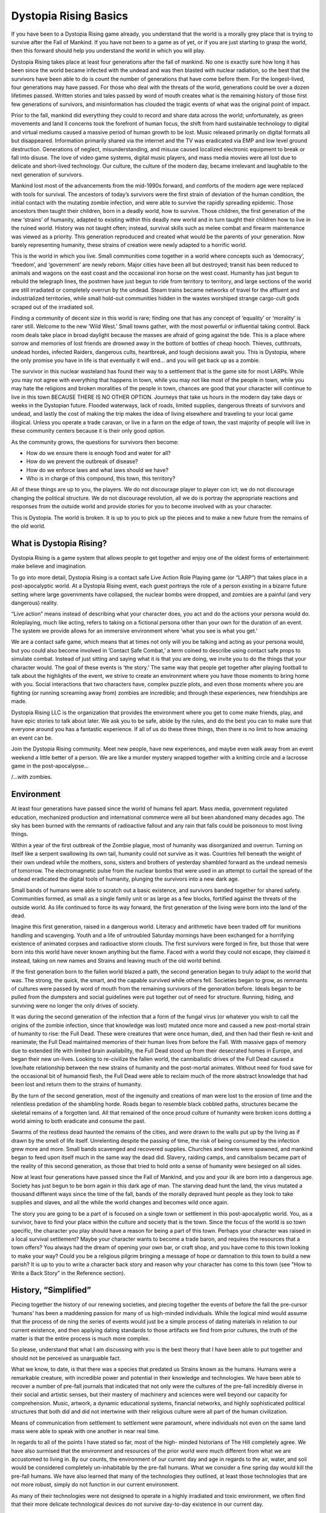 
Dystopia Rising Basics
======================

If you have been to a Dystopia Rising game already, you understand that the world is a morally grey place that is trying to survive after the Fall of Mankind. If you have not been to a game as of yet, or if you are just starting to grasp the world, then this forward should help you understand the world in which you will play.

Dystopia Rising takes place at least four generations after the fall of mankind. No one is exactly sure how long it has been since the world became infected with the undead and was then blasted with nuclear radiation, so the best that the survivors have been able to do is count the number of generations that have come before them. For the longest-lived, four generations may have passed. For those who deal with the threats of the world, generations could be over a dozen lifetimes passed. Written stories and tales passed by word of mouth creates what is the remaining history of those first few generations of survivors, and misinformation has clouded the tragic events of what was the original point of impact.

Prior to the fall, mankind did everything they could to record and share data across the world; unfortunately, as green movements and land ll concerns took the forefront of human focus, the shift from hard sustainable technology to digital and virtual mediums caused a massive period of human growth to be lost. Music released primarily on digital formats all but disappeared. Information primarily shared via the internet and the TV was eradicated via EMP and low level ground destruction. Generations of neglect, misunderstanding, and misuse caused localized electronic equipment to break or fall into disuse. The love of video game systems, digital music players, and mass media movies were all lost due to delicate and short-lived technology. Our culture, the culture of the modern day, became irrelevant and laughable to the next generation of survivors.

Mankind lost most of the advancements from the mid-1990s forward, and comforts of the modern age were replaced with tools for survival. The ancestors of today’s survivors were the first strain of deviation of the human condition, the initial contact with the mutating zombie infection, and were able to survive the rapidly spreading epidemic. Those ancestors then taught their children, born in a deadly world, how to survive. Those children, the first generation of the new ‘strains’ of humanity, adapted to existing within this deadly new world and in turn taught their children how to live in the ruined world. History was not taught often; instead, survival skills such as melee combat and firearm maintenance was viewed as a priority. This generation reproduced and created what would be the parents of your generation. Now barely representing humanity, these strains of creation were newly adapted to a horrific world.

This is the world in which you live. Small communities come together in a world where concepts such as ‘democracy’, ‘freedom’, and ‘government’ are newly reborn. Major cities have been all but destroyed; transit has been reduced to animals and wagons on the east coast and the occasional iron horse on the west coast. Humanity has just begun to rebuild the telegraph lines, the postmen have just begun to ride from territory to territory, and large sections of the world are still irradiated or completely overrun by the undead. Steam trains became networks of travel for the affluent and industrialized territories, while small hold-out communities hidden in the wastes worshiped strange cargo-cult gods scraped out of the irradiated soil.

Finding a community of decent size in this world is rare; finding one that has any concept of ‘equality’ or ‘morality’ is rarer still. Welcome to the new ‘Wild West.’ Small towns gather, with the most powerful or influential taking control. Back room deals take place in broad daylight because the masses are afraid of going against the tide. This is a place where sorrow and memories of lost friends are drowned away in the bottom of bottles of cheap hooch. Thieves, cutthroats, undead hordes, infected Raiders, dangerous cults, heartbreak, and tough decisions await you. This is Dystopia, where the only promise you have in life is that eventually it will end... and you will get back up as a zombie.

The survivor in this nuclear wasteland has found their way to a settlement that is the game site for most LARPs. While you may not agree with everything that happens in town, while you may not like most of the people in town, while you may hate the religions and broken moralities of the people in town, chances are good that your character will continue to live in this town BECAUSE THERE IS NO OTHER OPTION. Journeys that take us hours in the modern day take days or weeks in the Dystopian future. Flooded waterways, lack of roads, limited supplies, dangerous threats of survivors and undead, and lastly the cost of making the trip makes the idea of living elsewhere and traveling to your local game illogical. Unless you operate a trade caravan, or live in a farm on the edge of town, the vast majority of people will live in these community centers because it is their only good option.

As the community grows, the questions for survivors then become:

- How do we ensure there is enough food and water for all?
- How do we prevent the outbreak of disease?
- How do we enforce laws and what laws should we have?
- Who is in charge of this compound, this town, this territory?

All of these things are up to you, the players. We do not discourage player to player con ict; we do not discourage changing the political structure. We do not discourage revolution, all we do is portray the appropriate reactions and responses from the outside world and provide stories for you to become involved with as your character.

This is Dystopia. The world is broken. It is up to you to pick up the pieces and to make a new future from the remains of the old world.

What is Dystopia Rising?
~~~~~~~~~~~~~~~~~~~~~~~~

Dystopia Rising is a game system that allows people to get together and enjoy one of the oldest forms of entertainment: make believe and imagination.

To go into more detail, Dystopia Rising is a contact safe Live Action Role Playing game (or “LARP”) that takes place in a post-apocalyptic world. At a Dystopia Rising event, each guest portrays the role of a person existing in a bizarre future setting where large governments have collapsed, the nuclear bombs were dropped, and zombies are a painful (and very dangerous) reality.

“Live action” means instead of describing what your character does, you act and do the actions your persona would do. Roleplaying, much like acting, refers to taking on a fictional persona other than your own for the duration of an event. The system we provide allows for an immersive environment where ‘what you see is what you get.’

We are a contact safe game, which means that at times not only will you be talking and acting as your persona would, but you could also become involved in ’Contact Safe Combat,’ a term coined to describe using contact safe props to simulate combat. Instead of just sitting and saying what it is that you are doing, we invite you to do the things that your character would. The goal of these events is ‘the story.’ The same way that people get together after playing football to talk about the highlights of the event, we strive to create an environment where you have those moments to bring home with you. Social interactions that two characters have, complex puzzle plots, and even those moments where you are fighting (or running screaming away from) zombies are incredible; and through these experiences, new friendships are made.

Dystopia Rising LLC is the organization that provides the environment where you get to come make friends, play, and have epic stories to talk about later. We ask you to be safe, abide by the rules, and do the best you can to make sure that everyone around you has a fantastic experience. If all of us do these three things, then there is no limit to how amazing an event can be.

Join the Dystopia Rising community. Meet new people, have new experiences, and maybe even walk away from an event weekend a little better of a person. We are like a murder mystery wrapped together with a knitting circle and a lacrosse game in the post-apocalypse...

/...with zombies.

Environment
~~~~~~~~~~~

At least four generations have passed since the world of humans fell apart. Mass media, government regulated education, mechanized production and international commerce were all but been abandoned many decades ago. The sky has been burned with the remnants of radioactive fallout and any rain that falls could be poisonous to most living things.

Within a year of the first outbreak of the Zombie plague, most of humanity was disorganized and overrun. Turning on itself like a serpent swallowing its own tail, humanity could not survive as it was. Countries fell beneath the weight of their own undead while the mothers, sons, sisters and brothers of yesterday shambled forward as the undead nemesis of tomorrow. The electromagnetic pulse from the nuclear bombs that were used in an attempt to curtail the spread of the undead eradicated the digital tools of humanity, plunging the survivors into a new dark age.

Small bands of humans were able to scratch out a basic existence, and survivors banded together for shared safety. Communities formed, as small as a single family unit or as large as a few blocks, fortified against the threats of the outside world. As life continued to force its way forward, the first generation of the living were born into the land of the dead.

Imagine this first generation, raised in a dangerous world. Literacy and arithmetic have been traded off for munitions handling and scavenging. Youth and a life of untroubled Saturday mornings have been exchanged for a horrifying existence of animated corpses and radioactive storm clouds. The first survivors were forged in fire, but those that were born into this world have never known anything but the flame. Faced with a world they could not escape, they claimed it instead, taking on new names and Strains and leaving much of the old world behind.

If the first generation born to the fallen world blazed a path, the second generation began to truly adapt to the world that was. The strong, the quick, the smart, and the capable survived while others fell. Societies began to grow, as remnants of cultures were passed by word of mouth from the remaining survivors of the generation before. Ideals began to be pulled from the dumpsters and social guidelines were put together out of need for structure. Running, hiding, and surviving were no longer the only drives of society.

It was during the second generation of the infection that a form of the fungal virus (or whatever you wish to call the origins of the zombie infection, since that knowledge was lost) mutated once more and caused a new post-mortal strain of humanity to rise: the Full Dead. These were creatures that were once human, died, and then had their flesh re-knit and reanimate; the Full Dead maintained memories of their human lives from before the Fall. With massive gaps of memory due to extended life with limited brain availability, the Full Dead stood up from their desecrated homes in Europe, and began their new un-lives. Looking to re-civilize the fallen world, the cannibalistic drives of the Full Dead caused a love/hate relationship between the new strains of humanity and the post-mortal animates. Without need for food save for the occasional bit of humanoid flesh, the Full Dead were able to reclaim much of the more abstract knowledge that had been lost and return them to the strains of humanity.

By the turn of the second generation, most of the ingenuity and creations of man were lost to the erosion of time and the relentless predation of the shambling horde. Roads began to resemble black cobbled paths, structures became the skeletal remains of a forgotten land. All that remained of the once proud culture of humanity were broken icons dotting a world aiming to both eradicate and consume the past.

Swarms of the restless dead haunted the remains of the cities, and were drawn to the walls put up by the living as if drawn by the smell of life itself. Unrelenting despite the passing of time, the risk of being consumed by the infection grew more and more. Small bands scavenged and recovered supplies. Churches and towns were spawned, and mankind began to feed upon itself much in the same way the dead did. Slavery, raiding camps, and cannibalism became part of the reality of this second generation, as those that tried to hold onto a sense of humanity were besieged on all sides.

Now at least four generations have passed since the Fall of Mankind, and you and your ilk are born into a dangerous age. Society has just begun to be born again in this dark age of man. The starving dead hunt the land, the virus mutated a thousand different ways since the time of the fall, bands of the morally depraved hunt people as they look to take supplies and slaves, and all the while the world changes and becomes wild once again.

The story you are going to be a part of is focused on a single town or settlement in this post-apocalyptic world. You, as a survivor, have to find your place within the culture and society that is the town. Since the focus of the world is so town specific, the character you play should have a reason for being a part of this town. Perhaps your character was raised in a local survival settlement? Maybe your character wants to become a trade baron, and requires the resources that a town offers? You always had the dream of opening your own bar, or craft shop, and you have come to this town looking to make your way? Could you be a religious pilgrim bringing a message of hope or damnation to this town to build a new parish? It is up to you to write a character back story and reason why your character has come to this town (see "How to Write a Back Story” in the Reference section).

History, “Simplified”
~~~~~~~~~~~~~~~~~~~~~

Piecing together the history of our renewing societies, and piecing together the events of before the fall the pre-cursor ‘humans’ has been a maddening passion for many of us high-minded individuals. While the logical mind would assume that the process of de ning the series of events would just be a simple process of dating materials in relation to our current existence, and then applying dating standards to those artifacts we find from prior cultures, the truth of the matter is that the entire process is much more complex.

So please, understand that what I am discussing with you is the best theory that I have been able to put together and should not be perceived as unarguable fact.

What we know, to date, is that there was a species that predated us Strains known as the humans. Humans were a remarkable creature, with incredible power and potential in their knowledge and technologies. We have been able to recover a number of pre-fall journals that indicated that not only were the cultures of the pre-fall incredibly diverse in their social and artistic senses, but their mastery of machinery and sciences were well beyond our capacity for comprehension. Music, artwork, a dynamic educational systems, financial networks, and highly sophisticated political structures that both did and did not intertwine with their religious culture were all part of the human civilization.

Means of communication from settlement to settlement were paramount, where individuals not even on the same land mass were able to speak with one another in near real time.

In regards to all of the points I have stated so far, most of the high- minded historians of The Hill completely agree. We have also surmised that the environment and resources of the prior world were much different from what we are accustomed to living in. By our counts, the environment of our current day and age in regards to the air, water, and soil would be considered completely un-inhabitable by the pre-fall humans. What we consider a fine spring day would kill the pre-fall humans. We have also learned that many of the technologies they outlined, at least those technologies that are not more robust, simply do not function in our current environment.

As many of their technologies were not designed to operate in a highly irradiated and toxic environment, we often find that their more delicate technological devices do not survive day-to-day existence in our current day.

The historical points that come next are where many high-minded individuals begin to vary and debate the timelines and duration of history. What we were able to find out is that at a certain point of history, society began to strive to new highs and all-time lows. We found that technology and scientific capacity reached near mythical proportions, while concern for the human condition began to erode more and more. Massive organizations and companies began to define what was, and was not, acceptable for day-to-day life. Items that even we, in our hearty states, see as incredibly toxic were allowed as staples in the diets of the common person. We were able to track fringe organizations and groups that, while seen as outsiders to the world, believed in large worldwide conspiracies.

These groups started to believe that hidden organizations were building their currency on financial enslavement, that companies were purposely poisoning the people and the land in the name of higher profits, and that massive global warfare was engaged for financial means. Some believed these groups were trying to thin the herd of humanity, to prevent the world from quickly becoming over-populated, while ensuring that a select percentage of society would be able to continue on.

At some point in the history of humanity, there was a watershed point where the environment drastically changed. The undead began to rise from the grave, people began to carry the infection with them, and there was widespread panic across the world. Large military groups unleashed devastating weaponry on one another in the hopes of stemming the tide of death and destruction that the endemic carried. The world, as a whole, turned on itself like Vegasians at a last thing you can eat buffet.

Humans of a territory called America swarmed to invade cultures to the north and south of them, attempting to find solace and safety in a place not yet touched by the plague. Settlements across Europe locked themselves down, not allowing travel into or out of the territories. Smaller countries, separated from mainland by straits of water, locked themselves down and tried to push back the tide of death and undeath that was spreading across the waking world. Despite their best efforts, though, the plague did eventually spread to nearly all known places (we’re still investigating that).

Communication and record become scarce as this horrific scenario continued. We can estimate that massive destructive devices were used to scar the sky, destroy the ground, and render the more fragile technologies of humanity inert. Over many, many years the world became the toxic environment that we now know.

There are two last points that need consideration and review in regards to our confusion of historic events, and those two points are the duration of the fall and what we now refer to as the ‘Infernal Pastry.’

The first point that needs consideration is that we are unsure how long humanity attempted to continue to hold on. During the time period when the vast majority of the humans were eradicated due to what we have deemed ‘unnatural selection,’ record keeping becomes much more dif cult to find. The rare documentations that we do find have proven difficult to determine their age. Our scientific tools and capacities nowhere match the creations of the Humans, and with that, our comprehension of science and complex tools are liken to that of a simple Gun Chimp figuring out how to pull a trigger.

We’ve been able to figure out that our modern maps drastically vary from the maps created by the humans, but we can’t even account for the changes in pitch of topography. By our estimates, much more of the world should be well beneath the water than it is, and most of the land that does exist should be aligned differently. To the best of our knowledge there very well could be hundreds of years of elapsed time during what is commonly known as the fall of humanity, and the rise of the first Strains. We simply do not know, primarily due to our technologies as well as a circumstance later outlined as the Infernal Pastry.

Beyond that, we do not have a history of events of the fall of Humans as the dominant species that we could use to reference as an aging technique. Even Humans had multiple different forms of telling how many seasons had come and gone, and to date we have not been able to find a cross reference of year keeping records that all have ‘everything went to shit’ circled on one day. Even if we did have a clear history of events, and somehow had the technology to date the more modern objects, we still have to deal with the rapid incline and decline of the environment over historic events that would accelerate or decelerate the means of calculation the duration of time.

The other point that frustrates the intellectual community is a rarely repeated, and yet still routinely documented, occurrence we now refer to as the ‘Infernal Pastry.’ Instances of the Infernal Pastry do not always involve a baked culinary delight, however; the first recorded instance of this particular event did actually involve a Merican and a spongy cream filled pastry cake.

As the story of the Infernal Pastry goes, a scientist was sitting at a bar bemoaning his existence when a Merican walked in with a bag under his arm. Looking over at the bag, the scientist vaguely noted that the Merican was taking food items out of the bag to consume. The Merican got a look of near- religious glee on his face, when he slowly took out an individually wrapped pre-fall pastry cake. Looking at the pastry cake for many minutes, the scientist quickly bought the cake from the Merican (as I remember, the cost was ten bottles of hooch) and then quickly brought the pastry cake to The Hill in The Mass. Bringing a large number of their associates together they discovered that the pastry in question was, without a doubt, a pre-fall pastry that was for some reason still in edible condition. Even the wrapper for the foodstuff was in reasonably good condition, outlining strange chemical combinations for the content of the food.

The spongy dessert was not the only ‘Infernal Pastry’ instance. A number of audio recording devices, human Telling Visions artifacts, strange world comforts, and even delicate clothes have been found. While these objects are without a doubt incredibly rare (and often forcibly scooped up by scienti c and historic community), for some reason they do exist. With the point of reference of this anomaly, we began investigating many old world reliquaries that for various reasons should no longer exist. We estimate that in the time that has passed since the crafting of the Old York and Under Sea structures, nearly none of them should still be standing. The natural wear and tear, environmental conditions, and use should have caused these objects to fall apart a long time ago.

These temporal anomalies, combined with what little firsthand knowledge we have of our history, have left our scientific communities in a clutch. Some theorize that there is a portion of the brain that allows for the perception of the passage of time, and that somehow the Grave Mind and the Infection has latched into that portion of the brain. This would explain why many undead chew on the brain stems, as well as why the skill commonly known as ‘Double Tapping’ is an efficient technique to ensure that reanimating dead do not get back up. Another theory speculates that the concept of time is directly affected by some degree of increased gravitational pull that fluctuates based on the continued movement of this ruined planet. This theory would explain the reason why the average temperature of the planet is in a much higher extreme swing than what was historically recorded, as well as why there is a steady and constant increase in the emitted radiation levels of our environment. Some people say it is some form of psionic nonsense. The psionic focused people are to be considered stupid and should never be allowed into a place of higher learning again.

So as I finish these notes I find myself at a bit of a loss. We don’t know how long Humans hung on, trying to cling as the dominant species of the world. All we know is that the world fell apart, and that we can account for at least four generations passing since the final fall of Humans. If I were to mark the time that the last humans were reduced to nothing more than handfuls of encased survivors, we can estimate that the Strains have existed for only an estimate of 200 to 300 years. At least we get to accept that the world was indeed ruined before we got here, and for some reason, I am staring at a god-damned human made pastry.

-Doctor W.S. Phineas
